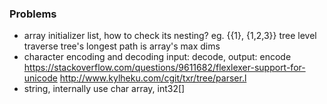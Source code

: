 *** Problems
- array initializer list, how to check its nesting?
  eg. {{1}, {1,2,3}}
  tree level traverse
  tree's longest path is array's max dims
  [[./hello.png]]
- character encoding and decoding
  input: decode, output: encode
  https://stackoverflow.com/questions/9611682/flexlexer-support-for-unicode
  http://www.kylheku.com/cgit/txr/tree/parser.l
- string, internally use char array, int32[]
